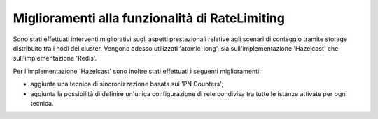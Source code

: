 Miglioramenti alla funzionalità di RateLimiting
------------------------------------------------------------

Sono stati effettuati interventi migliorativi sugli aspetti prestazionali relative agli scenari di conteggio tramite storage distribuito tra i nodi del cluster. Vengono adesso utilizzati 'atomic-long', sia sull'implementazione 'Hazelcast' che sull'implementazione 'Redis'.

Per l'implementazione 'Hazelcast' sono inoltre stati effettuati i seguenti miglioramenti:

- aggiunta una tecnica di sincronizzazione basata sui 'PN Counters';

- aggiunta la possibilità di definire un'unica configurazione di rete condivisa tra tutte le istanze attivate per ogni tecnica.
